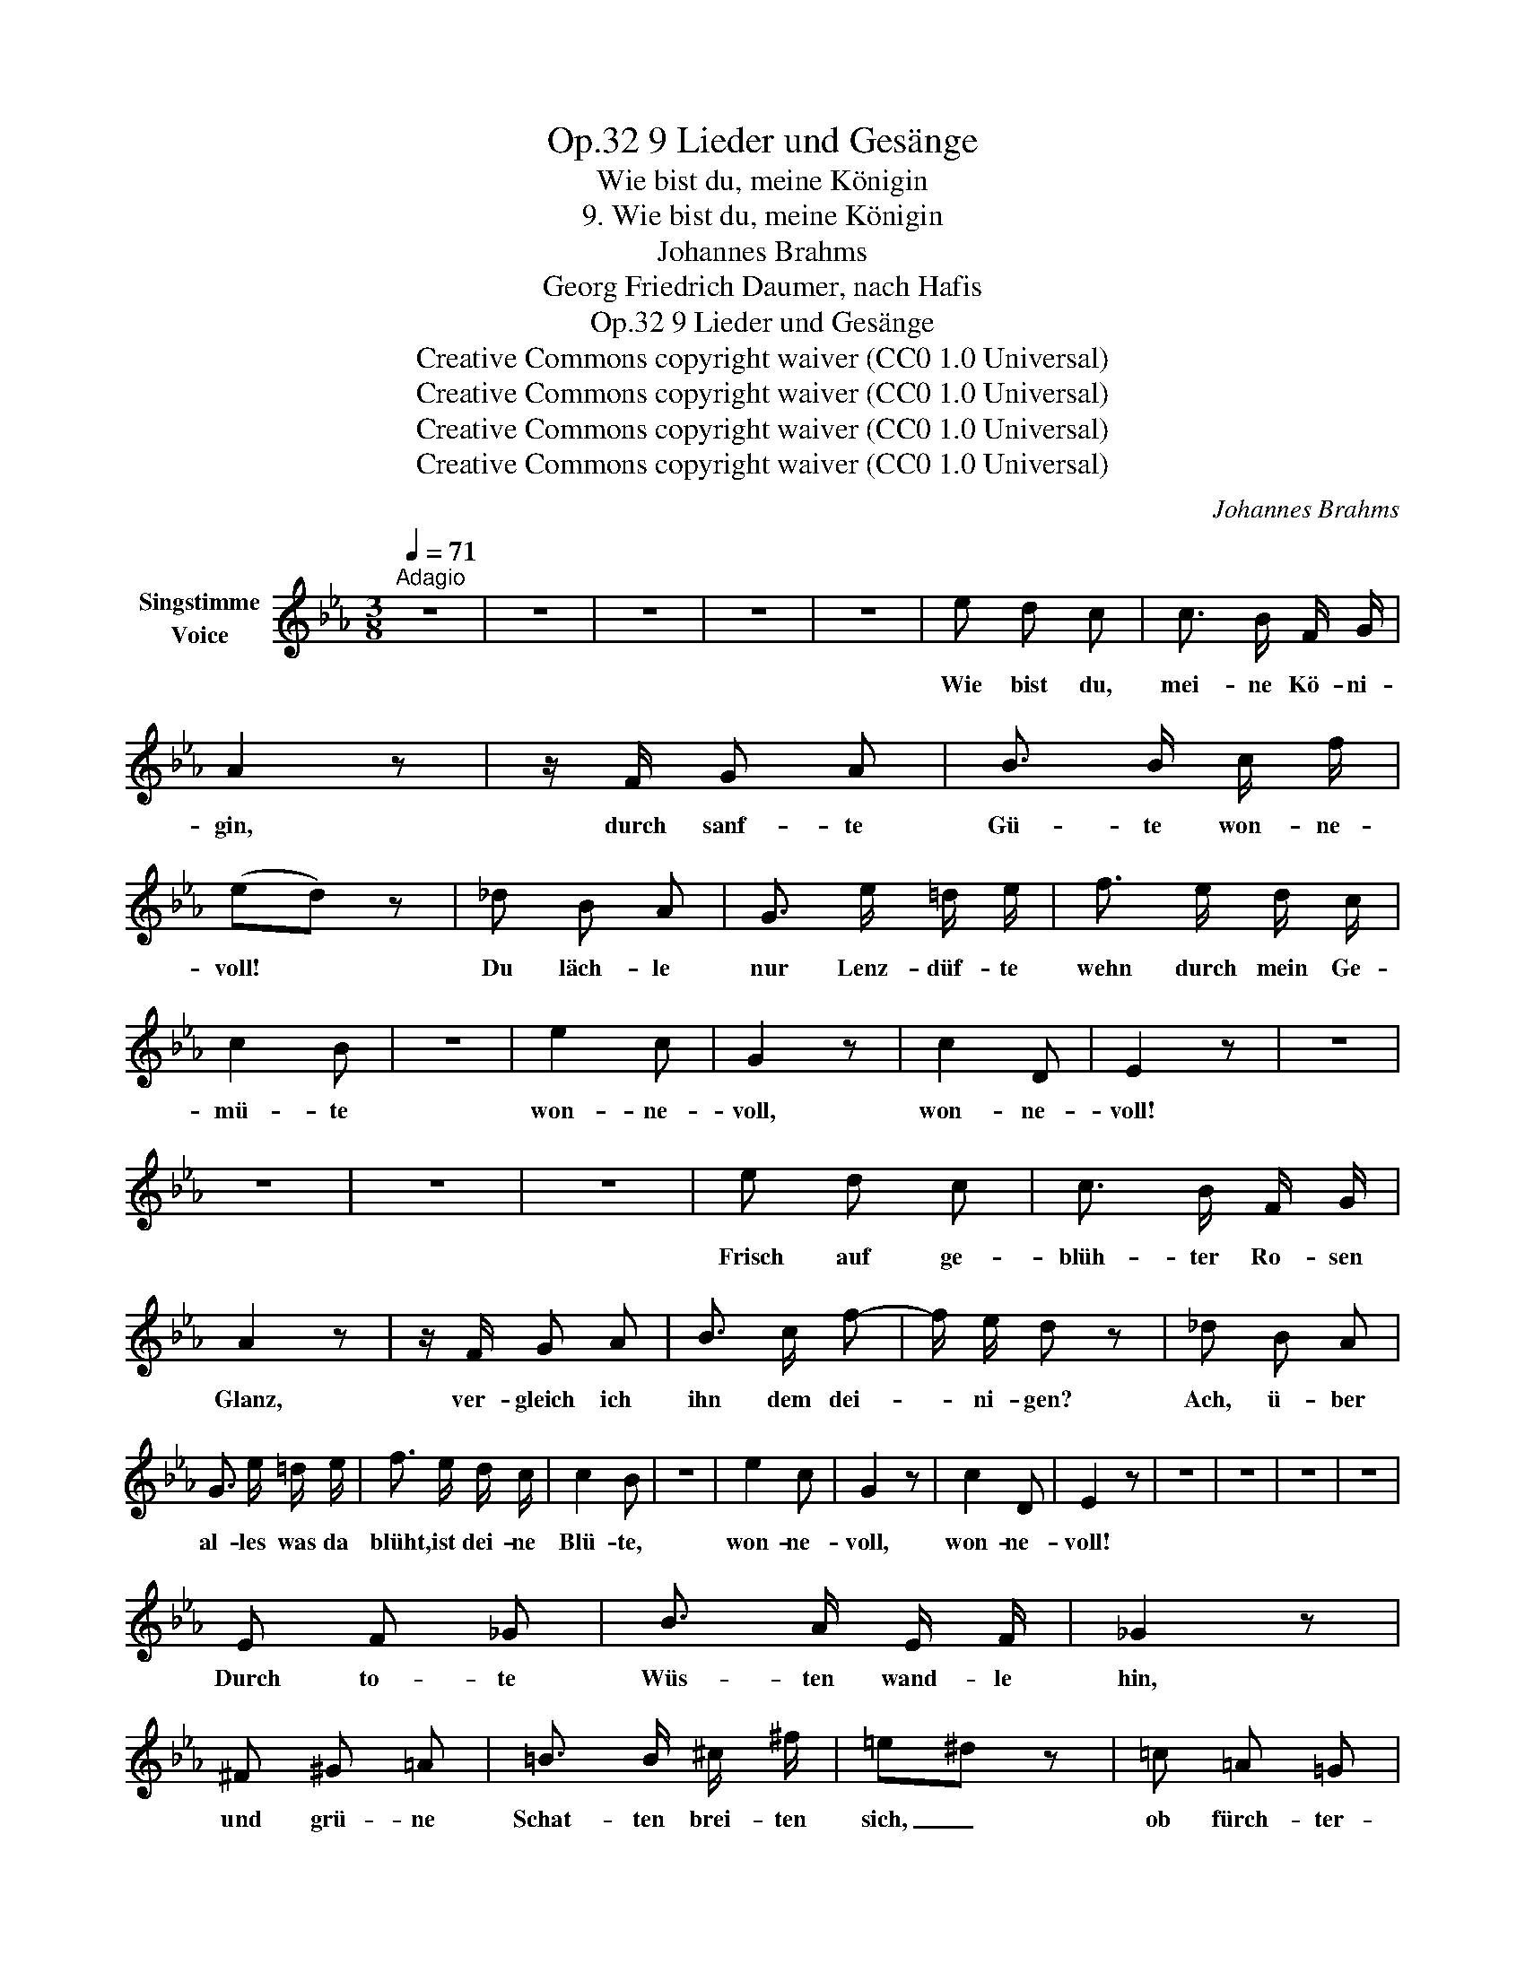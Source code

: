 X:1
T:9 Lieder und Gesänge, Op.32
T:Wie bist du, meine Königin
T:9. Wie bist du, meine Königin
T:Johannes Brahms
T:Georg Friedrich Daumer, nach Hafis
T:9 Lieder und Gesänge, Op.32
T:Creative Commons copyright waiver (CC0 1.0 Universal) 
T:Creative Commons copyright waiver (CC0 1.0 Universal) 
T:Creative Commons copyright waiver (CC0 1.0 Universal) 
T:Creative Commons copyright waiver (CC0 1.0 Universal) 
C:Johannes Brahms
Z:Georg Friedric Daumer, nach Hafis
Z:Creative Commons copyright waiver (CC0 1.0 Universal)
Z:
L:1/8
Q:1/4=71
M:3/8
K:Eb
V:1 treble nm="Singstimme\nVoice"
V:1
"^Adagio" z3 | z3 | z3 | z3 | z3 | e d c | c3/2 B/ F/ G/ | A2 z | z/ F/ G A | B3/2 B/ c/ f/ | %10
w: |||||Wie bist du,|mei- ne Kö- ni-|gin,|durch  sanf- te|Gü- te won- ne-|
 (ed) z | _d B A | G3/2 e/ =d/ e/ | f3/2 e/ d/ c/ | c2 B | z3 | e2 c | G2 z | c2 D | E2 z | z3 | %21
w: voll! *|Du läch- le|nur Lenz- düf- te|wehn durch mein Ge-|mü- te||won- ne-|voll,|won- ne-|voll!||
 z3 | z3 | z3 | e d c | c3/2 B/ F/ G/ | A2 z | z/ F/ G A | B3/2 c/ f- | f/ e/ d z | _d B A | %31
w: |||Frisch auf ge-|blüh- ter Ro- sen|Glanz,|ver- gleich ich|ihn dem dei-|* ni- gen?|Ach, ü- ber|
 G3/2 e/ =d/ e/ | f3/2 e/ d/ c/ | c2 B | z3 | e2 c | G2 z | c2 D | E2 z | z3 | z3 | z3 | z3 | %43
w: al- les was da|blüht, ist dei- ne|Blü- te,||won- ne-|voll,|won- ne-|voll!|||||
 E F _G | B3/2 A/ E/ F/ | _G2 z | ^F ^G =A | =B3/2 B/ ^c/ ^f/ | =e^d z | =c =A =G | %50
w: Durch to- te|Wüs- ten wand- le|hin,|und grü- ne|Schat- ten brei- ten|sich, _|ob fürch- ter-|
 ^F3/2 F/ =A/ G/ | ^F2 _e- | e =d _A | A2 _G | z3 | _f2 _d | B2 z | e2 =A | B2 =D | E2 z | z3 | %61
w: li- che Schwü- le|dort ohn|_ En- de|brü- te,||won- ne-|voll,|won- ne-|won- ne-|voll.||
 z3 | z3 | z3 | e d c | c3/2 B/ F/ G/ | A2 z | F G A | B3/2 B/ c/ f/ | (ed) z | _d B A | %71
w: |||Lass mich ver-|gehn in dei- nem|Arm!|Es ist in|ihm ja selbst der|Tod, _|ob auch die|
 G3/2 e/ =d/ e/ | _f3/2 e/ _d/ _c/ | _c B z | e2 B | G2 z | e2 G | c2 D | E2 z | z3 | z3 |] %81
w: herb- ste To- des-|qual die Brust durch-|wü- te,|won- ne-|voll,|won- ne-|won- ne-|voll!|||

